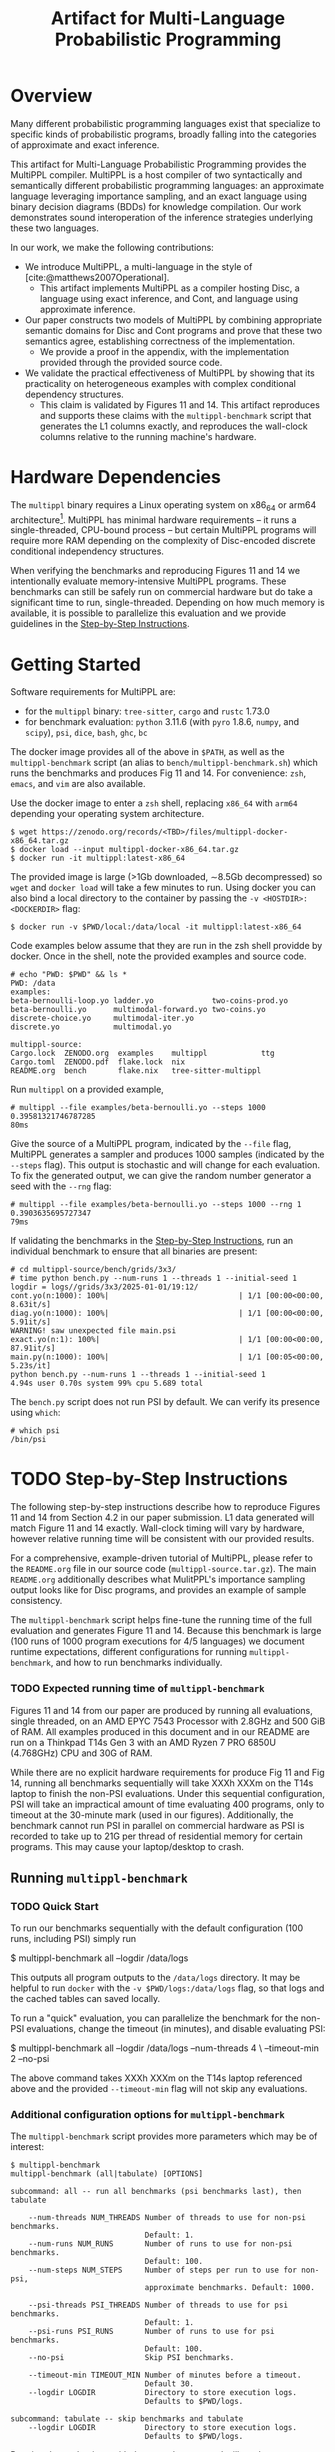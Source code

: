 #+title: Artifact for Multi-Language Probabilistic Programming
#+LATEX_HEADER: \usepackage[T1]{fontenc}
#+LATEX_HEADER: \usepackage{inconsolata}
#+LATEX_HEADER: \usepackage[a4paper, total={6in, 8in}]{geometry}
#+LATEX_HEADER: \usepackage{enumitem}
#+LATEX_HEADER: \setlist[itemize,1]{leftmargin=\dimexpr 26pt-.1in}
#+OPTIONS: author:nil date:nil toc:nil
#+cite_export: biblatex numeric,backend=bibtex
#+bibliography: ~/biblio/references.bib

* Overview
# In the Introduction, briefly explain the purpose of the artifact and how it supports the paper. We recommend listing all claims in the paper and stating whether or not each is supported. For supported claims, say how the artifact provides support. For unsupported claims, explain why they are omitted.

Many different probabilistic programming languages exist that specialize to
specific kinds of probabilistic programs, broadly falling into the categories of
approximate and exact inference.

This artifact for Multi-Language Probabilistic Programming provides the MultiPPL
compiler. MultiPPL is a host compiler of two syntactically and semantically
different probabilistic programming languages: an approximate language leveraging
importance sampling, and an exact language using binary decision diagrams (BDDs) for
knowledge compilation. Our work demonstrates sound interoperation of the
inference strategies underlying these two languages.

In our work, we make the following contributions:
- We introduce MultiPPL, a multi-language in the style of [cite:@matthews2007Operational].
  + This artifact implements MultiPPL as a compiler hosting Disc, a language
    using exact inference, and Cont, and language using approximate inference.
- Our paper constructs two models of MultiPPL by combining appropriate semantic
  domains for Disc and Cont programs and prove that these two semantics agree,
  establishing correctness of the implementation.
  + We provide a proof in the appendix, with the implementation provided through
    the provided source code.
- We validate the practical effectiveness of MultiPPL by showing that its
  practicality on heterogeneous examples with complex conditional dependency
  structures.
  + This claim is validated by Figures 11 and 14. This artifact reproduces and
    supports these claims with the ~multippl-benchmark~ script that generates the
    L1 columns exactly, and reproduces the wall-clock columns relative to the
    running machine's hardware.

# Guide should explain which parts of the artifact are reusable and how (see
# below).
# The provided artifact contains source code, executables, and development dependencies to
# - This README
# - The multippl source code as a separate ~multippl-source.tar.gz~ file.
# - A docker image containing the following
#   + executables for development: ~cargo~, ~rustc~, ~tree-sitter~, ~cargo-nextest~, ~ghc~, ~bc~
#   + the multippl source code, located at ~/data/multippl-source~
#   + executables for benchmarking:
#     + ~multippl~ our software artifact
#     + ~python~ with ~pyro~ preinstalled, our benchmark's approximate inference alternative
#     + ~psi~, our benchmark's exact inference alternative
#     + ~dice~, used to derive components of the ground truth.
#     + ~multippl-benchmark~, a shell script which runs the benchmarks and tabulates our results.
#
#
# validate the practicality of this approach by comparing
# MultiPPL to two state-of-the-art PPLs which handle both discrete and continuous
# variables: PSI[cite:@gehr2016PSI], performing exact inference by compilation,
# and Pyro[cite:@bingham2019Pyro], using its importance sampling infrastructure
# for approximate inference. We consider three benchmarks with complex conditional
# independence structures in the domains of network analysis and Bayesian
# networks, which this artifact supports.

* Hardware Dependencies
# In the Hardware Dependencies section, describe the hardware required to
# evaluate the artifact. If the artifact requires specific hardware (e.g., many
# cores, disk space, GPUs, specific processors), please provide instructions on
# how to gain access to the hardware. Keep in mind that reviewers must remain
# anonymous.

# The MultiPPL compiler is developed on a Linux x86_64 architecture with Rust
# 1.73, under the NixOS operating system.
The ~multippl~ binary requires a Linux operating system on x86_64 or arm64
architecture[1].  MultiPPL has minimal hardware requirements -- it runs a
single-threaded, CPU-bound process -- but certain MultiPPL programs will require
more RAM depending on the complexity of Disc-encoded discrete conditional
independency structures.

When verifying the benchmarks and reproducing Figures 11 and 14 we intentionally
evaluate memory-intensive MultiPPL programs. These benchmarks can still be safely run
on commercial hardware but do take a significant time to run, single-threaded.
Depending on how much memory is available, it is possible to parallelize this
evaluation and we provide guidelines in the [[id:ca3ce6a5-edd9-48c2-bd04-f83f12d7015e][Step-by-Step Instructions]].

[1]: For OSX users, we provide docker images built natively for both architectures.

* Getting Started
:PROPERTIES:
:ID:       8721038e-b407-4134-b8bf-96ec1aac68f5
:END:
# In the Getting Started Guide, give instructions for setup and basic testing. List any software requirements and/or passwords needed to access the artifact. The instructions should take roughly 30 minutes to complete. Reviewers will follow the guide during an initial kick-the-tires phase and report issues as they arise.

Software requirements for MultiPPL are:
- for the ~multippl~ binary: ~tree-sitter~, ~cargo~ and ~rustc~ 1.73.0
- for benchmark evaluation: ~python~ 3.11.6 (with ~pyro~ 1.8.6, ~numpy~, and ~scipy~), ~psi~, ~dice~, ~bash~, ~ghc~, ~bc~

The docker image provides all of the above in ~$PATH~, as well as the
~multippl-benchmark~ script (an alias to ~bench/multippl-benchmark.sh~) which runs the
benchmarks and produces Fig 11 and 14. For convenience: ~zsh~, ~emacs~, and ~vim~ are
also available.

Use the docker image to enter a ~zsh~ shell, replacing ~x86_64~ with ~arm64~ depending
your operating system architecture.
#+begin_example
$ wget https://zenodo.org/records/<TBD>/files/multippl-docker-x86_64.tar.gz
$ docker load --input multippl-docker-x86_64.tar.gz
$ docker run -it multippl:latest-x86_64
#+end_example

The provided image is large (>1Gb downloaded, \sim8.5Gb decompressed) so ~wget~ and
~docker load~ will take a few minutes to run. Using docker you can also
bind a local directory to the container by passing the ~-v <HOSTDIR>:<DOCKERDIR>~
flag:

#+begin_example
$ docker run -v $PWD/local:/data/local -it multippl:latest-x86_64
#+end_example

Code examples below assume that they are run in the zsh shell providde by
docker. Once in the shell, note the provided examples and source code.

#+begin_example
# echo "PWD: $PWD" && ls *
PWD: /data
examples:
beta-bernoulli-loop.yo ladder.yo             two-coins-prod.yo
beta-bernoulli.yo      multimodal-forward.yo two-coins.yo
discrete-choice.yo     multimodal-iter.yo
discrete.yo            multimodal.yo

multippl-source:
Cargo.lock  ZENODO.org  examples    multippl            ttg
Cargo.toml  ZENODO.pdf  flake.lock  nix
README.org  bench       flake.nix   tree-sitter-multippl
#+end_example

Run ~multippl~ on a provided example,

#+begin_example
# multippl --file examples/beta-bernoulli.yo --steps 1000
0.39581321746787285
80ms
#+end_example

Give the source of a MultiPPL program, indicated by the ~--file~ flag, MultiPPL generates a sampler and produces 1000 samples (indicated by the ~--steps~ flag). This output is stochastic and will change for each evaluation. To fix the generated output, we can give the random number
generator a seed with the ~--rng~ flag:


#+begin_example
# multippl --file examples/beta-bernoulli.yo --steps 1000 --rng 1
0.3903635695727347
79ms
#+end_example

If validating the benchmarks in the [[id:ca3ce6a5-edd9-48c2-bd04-f83f12d7015e][Step-by-Step Instructions]], run an individual
benchmark to ensure that all binaries are present:

#+begin_example
# cd multippl-source/bench/grids/3x3/
# time python bench.py --num-runs 1 --threads 1 --initial-seed 1
logdir = logs//grids/3x3/2025-01-01/19:12/
cont.yo(n:1000): 100%|                             | 1/1 [00:00<00:00,  8.63it/s]
diag.yo(n:1000): 100%|                             | 1/1 [00:00<00:00,  5.91it/s]
WARNING! saw unexpected file main.psi
exact.yo(n:1): 100%|                               | 1/1 [00:00<00:00, 87.91it/s]
main.py(n:1000): 100%|                             | 1/1 [00:05<00:00,  5.23s/it]
python bench.py --num-runs 1 --threads 1 --initial-seed 1
4.94s user 0.70s system 99% cpu 5.689 total
#+end_example

The ~bench.py~ script does not run PSI by default. We can verify its presence using
~which~:
#+begin_example
# which psi
/bin/psi
#+end_example
# The Getting Started Guide should be as simple as possible, and yet it should stress the key elements of your artifact. Anyone who has followed the Getting Started Guide should have no technical difficulties with the rest of your artifact.

* TODO Step-by-Step Instructions
:PROPERTIES:
:ID:       ca3ce6a5-edd9-48c2-bd04-f83f12d7015e
:END:
The following step-by-step instructions describe how to reproduce Figures 11 and
14 from Section 4.2 in our paper submission. L1 data generated will match Figure
11 and 14 exactly. Wall-clock timing will vary by hardware, however relative
running time will be consistent with our provided results.

For a comprehensive, example-driven tutorial of MultiPPL, please refer to the
~README.org~ file in our source code (~multippl-source.tar.gz~). The main ~README.org~
additionally describes what MulitPPL's importance sampling output looks like for
Disc programs, and provides an example of sample consistency.

The ~multippl-benchmark~ script helps fine-tune the running time of the full evaluation
and generates Figure 11 and 14. Because this benchmark is large (100 runs of
1000 program executions for 4/5 languages) we document runtime expectations,
different configurations for running ~multippl-benchmark~, and how to run
benchmarks individually.


*** TODO Expected running time of ~multippl-benchmark~
Figures 11 and 14 from our paper are produced by running all evaluations, single
threaded, on an AMD EPYC 7543 Processor with 2.8GHz and 500 GiB of RAM. All
examples produced in this document and in our README are run on a Thinkpad T14s
Gen 3 with an AMD Ryzen 7 PRO 6850U (4.768GHz) CPU and 30G of RAM.

While there are no explicit hardware requirements for produce Fig 11 and Fig 14,
running all benchmarks sequentially will take XXXh XXXm on the T14s laptop to
finish the non-PSI evaluations. Under this sequential configuration, PSI will
take an impractical amount of time evaluating 400 programs, only to timeout at
the 30-minute mark (used in our figures). Additionally, the benchmark cannot run
PSI in parallel on commercial hardware as PSI is recorded to take up to 21G per
thread of residential memory for certain programs. This may cause your
laptop/desktop to crash.

** Running ~multippl-benchmark~
*** TODO Quick Start
To run our benchmarks sequentially with the default configuration (100 runs, including PSI) simply run
#+begin_example bash
$ multippl-benchmark all --logdir /data/logs
#+end_example

This outputs all program outputs to the ~/data/logs~ directory. It may be helpful
to run ~docker~ with the ~-v $PWD/logs:/data/logs~ flag, so that logs and the cached
tables can saved locally.

To run a "quick" evaluation, you can parallelize the benchmark for the non-PSI evaluations, change the timeout (in minutes), and disable evaluating PSI:

#+begin_example bash
$ multippl-benchmark all --logdir /data/logs --num-threads 4 \
                         --timeout-min 2 --no-psi
#+end_example

The above command takes XXXh XXXm on the T14s laptop referenced above and the
provided ~--timeout-min~ flag will not skip any evaluations.

*** Additional configuration options for ~multippl-benchmark~
The ~multippl-benchmark~ script provides more parameters which may be of interest:
#+begin_src
$ multippl-benchmark
multippl-benchmark (all|tabulate) [OPTIONS]

subcommand: all -- run all benchmarks (psi benchmarks last), then tabulate

    --num-threads NUM_THREADS Number of threads to use for non-psi benchmarks.
                              Default: 1.
    --num-runs NUM_RUNS       Number of runs to use for non-psi benchmarks.
                              Default: 100.
    --num-steps NUM_STEPS     Number of steps per run to use for non-psi,
                              approximate benchmarks. Default: 1000.

    --psi-threads PSI_THREADS Number of threads to use for psi benchmarks.
                              Default: 1.
    --psi-runs PSI_RUNS       Number of runs to use for psi benchmarks.
                              Default: 100.
    --no-psi                  Skip PSI benchmarks.

    --timeout-min TIMEOUT_MIN Number of minutes before a timeout.
                              Default 30.
    --logdir LOGDIR           Directory to store execution logs.
                              Defaults to $PWD/logs.

subcommand: tabulate -- skip benchmarks and tabulate
    --logdir LOGDIR           Directory to store execution logs.
                              Defaults to $PWD/logs.
#+end_src

Running the evaluations with the ~all~ sub-command will produce program executions
logged to ~$LOGDIR/<category>/<experiment>/<date>/<HH:MM>/~. Additionally,
statistics will be aggregated at the end of each experiment and partial results
will be output to the terminal. We store this data in the ~<date>~ folder as
~<HH:MM>.data.json~.

The final table is produce by ~bench/tabulate.py~, which is invoked after
~multippl-benchmark all~ and can be run individually with ~multippl-benchmark
tabulate~. This will be printed to standard out.  If the final table is not
produced, the log directory should be cleared and the benchmark should be
re-evaluated to prevent rendering a table of partial information. Cached results
of ~multippl-benchmark all~ includes:
- ~$LOGDIR/hybrid.rich~ the table corresponding to Figure 11
- ~$LOGDIR/discrete.rich~ the table corresponding to Figure 14
- ~$LOGDIR/timeouts~ a tally of all programs which have timed out.
** Running individual benchmarks
To run an individual benchmark, you must change directory to the
experiment in question and run ~python ./bench.py~, as well as ~python ./avg.py~ to
render the results.

#+begin_example
# cd multippl-source/bench/grids/3x3/
# python bench.py --num-runs 1 --initial-seed 1
# python avg.py
#+end_example

Python scripts ~./bench.py~ and ~./avg.py~ are symlinks to the respective files in ~/data/multippl-source/bench~, but must be run from a directory with PSI/MultiPPL/Pyro main files.

Additionally, ~/data/multippl-source/bench~ includes ~multippl-benchmark.sh~, the
source for the ~multippl-benchmark~ command, and ~tabulate.py~, used to produce the
final tables in the ~multippl-benchmark tabulate~ subcommand.

The ~/data/multippl-source/bench/~ folder structure is as follows:
- ~arrival/~ contains subdirectories ~tree-15~, ~tree-31~, and ~tree-63~.
- ~bayesnets/~ contains subdirectories ~alarm~, and ~insurance~.
- ~grids/~ contains subdirectories ~3x3~, ~6x6~, and ~9x9~ corresponding to the 9, 36, and 81 evaluations in Fig 11.
- ~gossip/~ contains subdirectories ~g4~, ~g10~, and ~g20~

Each directory has a mainfile corresponding to the benchmarked tool:
- ~main.psi~ refers to the PSI program evaluated
- ~main.py~ refers to the Pyro program evaluated. When imported as a library it provides the derived groundtruth using auxiliary files ~truth.py~ or ~truth.sh~, depending on the benchmark.
- ~main.yo~ refers to a MultiPPL program with interoperation that is evaluated. We call this file ~diag.yo~ for the ~grids~ evaluations, as this specifies the collapsing strategy for interoperation.
- ~cont.yo~ refers to a MultiPPL program which only defines a Cont program.
- ~exact.yo~ refers to a MultiPPL program which only defines a Disc program.

Invoking ~python bench.py~ in an experiment's subdirectory:
- generates logs in the current directory under ~logs/~
- default to using half of the threads visible to docker, and
- does *not* run PSI by default
- needs a seed to evaluate deterministically

The flags for ~bench.py~ differs from ~multippl-benchmark~:
#+begin_example zsh
$ cd /data/multippl-source/bench/arrival/tree-15
$ python bench.py --help
usage: bench.py [-h] [--psi] [--num-runs NUM_RUNS] [--num-steps NUM_STEPS]
                [--initial-seed INITIAL_SEED] [--noti] [--threads THREADS]
                [--logdir LOGDIR]

options:
  -h, --help            show this help message and exit
  --psi
  --timeout-min TIMEOUT_MIN
  --num-runs NUM_RUNS
  --num-steps NUM_STEPS
  --initial-seed INITIAL_SEED
  --noti
  --threads THREADS
  --logdir LOGDIR
#+end_example

Running ~avg.py~ will also produce two tables and a json object which summarizes the data files in the ~$LOGDIR~. These will be cached in the ~$LOGDIR~.
The tables produced do not guarantee a fixed order: one corresponds to a row of a table, the other will provide a compact view which is easier to compare L1 or wall-clock time. Both tables are output to the terminal when the full benchmarks are produced with ~multippl-benchmark~

* Reusability Guide
:PROPERTIES:
:ID:       88e81232-e834-43d5-9179-75705a222344
:END:

A detailed reusability guide in the form of an example-driven tutorial can be
found in the ~README.org~ file in root of our source code
(~multippl-source.tar.gz~). This tutorial provides overviews of the Disc and Cont
grammars and builds up intuition to run ~multippl~ on new inputs and examples.

Additional files exist for each submodule of our software, including:
- ~multippl/README.org~: a high-level documentation of our compiler passes and entry points for the curious hacker.
  + From a user's perspective, we consider our compiler to be reusable in that
    it is able to run programs according to our provide grammar.
  + From a researcher's perspective, we consider our compiler to be /hackable/ as
    it provides a library for reuse. The core artifact demonstrates a small
    ecosystem for sound interoperation of inference. In practice, multi-language
    probabilistic programming aims to clarify ways to define safe interoperation
    for practical probabilistic programming languages.
- ~ttg/README.org~: a description of our Trees that Grow abstraction.
  + this is not intended to be a reusable component of our software.
- ~tree-sitter-multippl/README.org~: high-level overview of our tree-sitter grammar, as well as how
  to build and test the grammar, and how to get reuse the ~*.so~ file for syntax
  highlighting in an emacs distribution.
  + this is portable and can be reused (ie, for syntax highlighting), but this
    is not the intention of this module.

The docker image used throughout this evaluation is only used for evaluation
purposes.

For development, a nix derivation provides a reusable development environment.
In this environment, users may additionally validate the test suite (~cargo nextest run~)
and generate documentation (~cargo doc~), but this functionality is limited to
~x86_64-linux~ and ~aarch64-linux~ users. A summary of the provided nix features can
be found in the project's ~README.org~ file.


#+print_bibliography:
